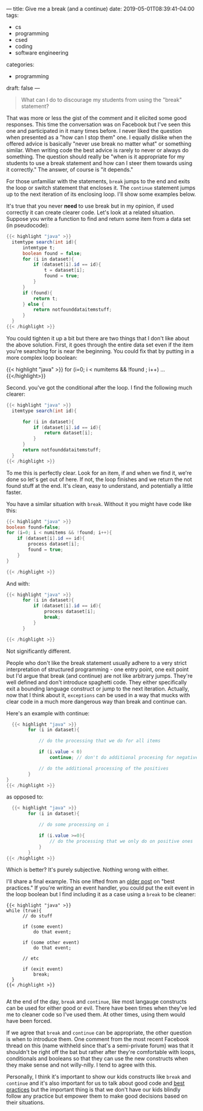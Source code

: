 ---
title: Give me a break (and a continue)
date: 2019-05-01T08:39:41-04:00
tags: 
- cs
- programming
- csed
- coding
- software engineering
categories:
- programming 
draft: false
--- 

#+BEGIN_QUOTE
What can I do to discourage my students from using the "break"
statement?
#+END_QUOTE

That was more or less the gist of the comment and it elicited some
good responses. This time the conversation was on Facebook but I've
seen this one and participated in it many times before. I never liked
the question when presented as a "how can I stop them" one.  I equally
dislike when the offered advice is basically "never use break no
matter what" or something similar. When writing code the best advice
is rarely to never or always do something. The question should really
be "when is it appropriate for my students to use a break statement
and how can I steer them  towards using it correctly." The answer, of
course is "it depends."

For those unfamiliar with the statements, ~break~ jumps to the end and
exits the loop or switch statement that encloses it. The ~continue~
statement jumps up to the next iteration of its enclosing loop. I'll
show some examples below.

It's true that you never *need* to use break but in my opinion, if
used correctly it can create clearer code. Let's look at a related
situation. Suppose you write a function to find and return some item
from  a data set (in pseudocode):

#+BEGIN_SRC java
{{< highlight "java" >}}
  itemtype search(int id){
      intemtype t;
      boolean found = false;
      for (i in dataset){
          if (dataset[i].id == id){
              t = dataset[i];
              found = true;
          }
      }
      if (found){
          return t;
      } else {
          return notfounddataitemstuff;
      }
  }
{{< /highlight >}}
#+END_SRC

You could tighten it up a bit but there are two things that I don't
like about the above solution. First, it goes through the entire data
set even if the item you're searching for is near the beginning. You
could fix that by putting in a more complex loop boolean:

{{< highlight "java" >}}
for (i=0; i < numitems && !found ; i++) ...
{{</highlight>}}

Second. you've got the conditional after the loop. I find the
following much clearer:

#+BEGIN_SRC java
  {{< highlight "java" >}}
    itemtype search(int id){
      
        for (i in dataset){
            if (dataset[i].id == id){
                return dataset[i];
            }
        }
        return notfounddataitemstuff;
    }
  {{< /highlight >}}
#+END_SRC

To me this is perfectly clear. Look for an item, if and when we find
it, we're done so let's get out of here. If not, the loop finishes and
we return the not found stuff at the end. It's clean, easy to
understand, and potentially a little faster.

You have a similar situation with ~break~. Without it you might have
code like this:

#+BEGIN_SRC java
  {{< highlight "java" >}}
  boolean found=false;
  for (i=0; i < numitems && !found; i++){
      if (dataset[i].id == id){
          process dataset[i];
          found = true;
      }
  }

  {{< /highlight >}}
#+END_SRC

And with:

#+BEGIN_SRC java
  {{< highlight "java" >}}
        for (i in dataset){
            if (dataset[i].id == id){
                process dataset[i];
                break;
            }
        }

  {{< /highlight >}}
#+END_SRC

Not significantly different. 

People who don't like the break statement usually adhere to a very
strict interpretation of structured programming - one entry point, one
exit point but I'd argue that break (and continue) are not like
arbitrary jumps. They're well defined and don't introduce spaghetti
code. They either specifically exit a bounding language construct or
jump to the next iteration. Actually, now that I think about it,
~exceptions~ can be used in a way that mucks with clear code in a much
more dangerous way than break and continue can.

Here's an example with continue:

#+BEGIN_SRC java
    {{< highlight "java" >}}
          for (i in dataset){

              // do the processing that we do for all items
	    
              if (i.value < 0)
                  continue; // don't do additional procesing for negatives

              // do the additional processing of the positives
          }
  }
  {{< /highlight >}}
#+END_SRC

as opposed to:

#+BEGIN_SRC java
    {{< highlight "java" >}}
          for (i in dataset){
	    
              // do some processing on i

              if (i.value >=0){
                  // do the processing that we only do on positive ones
              }
          }
  {{< /highlight >}}
#+END_SRC

Which is better? It's purely subjective. Nothing wrong with either.

I'll share a final example. This one lifted from an [[https://cestlaz.github.io/post/globals-breaks-and-returns/][older post]] on
"best practices." If you're writing an event handler, you could put
the exit event in the loop boolean but I find including it
as a case using a ~break~ to be cleaner:

#+BEGIN_SRC c++
{{< highlight "java" >}}
while (true){
      // do stuff

      if (some event)
          do that event;

      if (some other event)
          do that event;

      // etc

      if (exit event)
          break;
  }
{{< /highlight >}}

#+END_SRC

At the end of the day, ~break~ and ~continue~, like most langauge
constructs can be used for either good or evil. There have been times
when they've led me to cleaner code so I've used them. At other times,
using them would have been forced.

If we agree that ~break~ and ~continue~ can be appropriate, the other
question is when to introduce them. One comment from the most recent
Facebook thread on this (name withheld since that's a semi-private
forum) was that it shouldn't be right off the bat but rather after
they're comfortable with loops, conditionals and booleans so that they
can use the new constructs when they make sense and not willy-nilly. I
tend to agree with this.

Personally, I think it's important to show our kids constructs like
~break~ and ~continue~ and it's also important for us to talk about
good code and [[https://cestlaz.github.io/posts/best-practices-cli/][best practices]] but the important thing is that we don't
have our kids blindly follow any practice but empower them to make good
decisions based on their situations.


